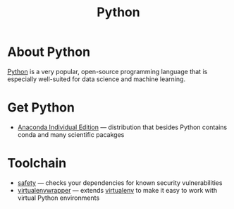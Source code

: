 #+title: Python

* About Python

  [[https://www.python.org/][Python]] is a very popular, open-source programming language that is
  especially well-suited for data science and machine learning.
  
* Get Python

- [[https://www.anaconda.com/products/individual][Anaconda Individual Edition]] — distribution that besides Python
  contains conda and many scientific pacakges

* Toolchain

- [[https://github.com/pyupio/safety][safety]] — checks your dependencies for known security vulnerabilities
- [[https://virtualenvwrapper.readthedocs.io/en/latest/][virtualenvwrapper]] — extends [[https://pypi.org/project/virtualenv/][virtualenv]] to make it easy to work with virtual Python environments
